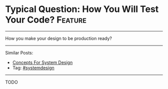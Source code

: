 * Typical Question: How You Will Test Your Code?                :Feature:
#+STARTUP: showeverything
#+OPTIONS: toc:nil \n:t ^:nil creator:nil d:nil
:PROPERTIES:
:type: systemdesign, designfeature
:END:
---------------------------------------------------------------------
How you make your design to be production ready?
---------------------------------------------------------------------
Similar Posts:
- [[https://code.dennyzhang.com/design-concept][Concepts For System Design]]
- Tag: [[https://code.dennyzhang.com/tag/systemdesign][#systemdesign]]
---------------------------------------------------------------------
TODO
** misc                                                            :noexport:
https://www.dennyzhang.com/budget-advising
